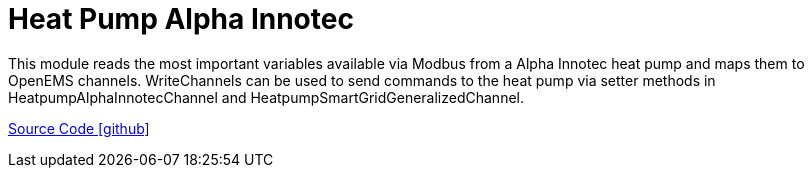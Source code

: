 = Heat Pump Alpha Innotec

This module reads the most important variables available via Modbus from a Alpha Innotec heat pump and maps them to OpenEMS channels. 
WriteChannels can be used to send commands to the heat pump via setter methods in HeatpumpAlphaInnotecChannel and HeatpumpSmartGridGeneralizedChannel.

https://github.com/OpenEMS/openems/tree/develop/io.openems.edge.heater.heatpump.alphainnotec[Source Code icon:github[]]